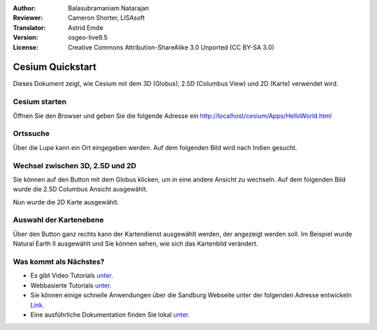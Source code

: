 :Author: Balasubramaniam Natarajan
:Reviewer: Cameron Shorter, LISAsoft
:Translator: Astrid Emde
:Version: osgeo-live8.5
:License: Creative Commons Attribution-ShareAlike 3.0 Unported  (CC BY-SA 3.0)

********************************************************************************
Cesium Quickstart 
********************************************************************************
Dieses Dokument zeigt, wie Cesium mit dem 3D (Globus), 2.5D (Columbus View) und 2D (Karte) verwendet wird.

Cesium starten
===============
Öffnen Sie den Browser und geben Sie die folgende Adresse ein http://localhost/cesium/Apps/HelloWorld.html

Ortssuche
=======================
Über die Lupe kann ein Ort eingegeben werden. Auf dem folgenden Bild wird nach Indien gesucht.

.. image:: ../../images/screenshots/1024x768/cesium_1_SearchingLocation.png
  :scale: 70 %
  :alt: Cesium Searching Location

Wechsel zwischen 3D, 2.5D und 2D
=================================
Sie können auf den Button mit dem Globus klicken, um in eine andere Ansicht zu wechseln. Auf dem folgenden Bild wurde die 2.5D Columbus Ansicht ausgewählt.

.. image:: ../../images/screenshots/1024x768/cesium_2_2253d.png
  :scale: 70 %
  :alt: Cesium switching between 3D, 2.5D and 2D

Nun wurde die 2D Karte ausgewählt.

.. image:: ../../images/screenshots/1024x768/cesium_3_2D.png
  :scale: 70 %
  :alt: Cesium 2D map

Auswahl der Kartenebene
=========================
Über den Button ganz rechts kann der Kartendienst ausgewählt werden, der angezeigt werden soll. Im Beispiel wurde Natural Earth II ausgewählt und Sie können sehen, wie sich das Kartenbild verändert.

.. image:: ../../images/screenshots/1024x768/cesium_4_Layer.png
  :scale: 70 %
  :alt: Cesium 2D map

.. TBD: There is room here for a couple more examples.

Was kommt als Nächstes?
==============================
* Es gibt Video Tutorials `unter <https://www.youtube.com/playlist?list=PLBk_Dtk-_Tlm4STvXKFEdfUWylPemo-9V>`_.

* Webbasierte Tutorials `unter <http://cesiumjs.org/tutorials.html>`_.

* Sie können einige schnelle Anwendungen  über die Sandburg Webseite unter der folgenden Adresse entwickeln `Link <http://cesiumjs.org/Cesium/Apps/Sandcastle/index.html?src=Custom%20DataSource.html&label=Tutorials>`_.

* Eine ausführliche Dokumentation finden Sie lokal `unter <http://localhost/cesium/>`_.
